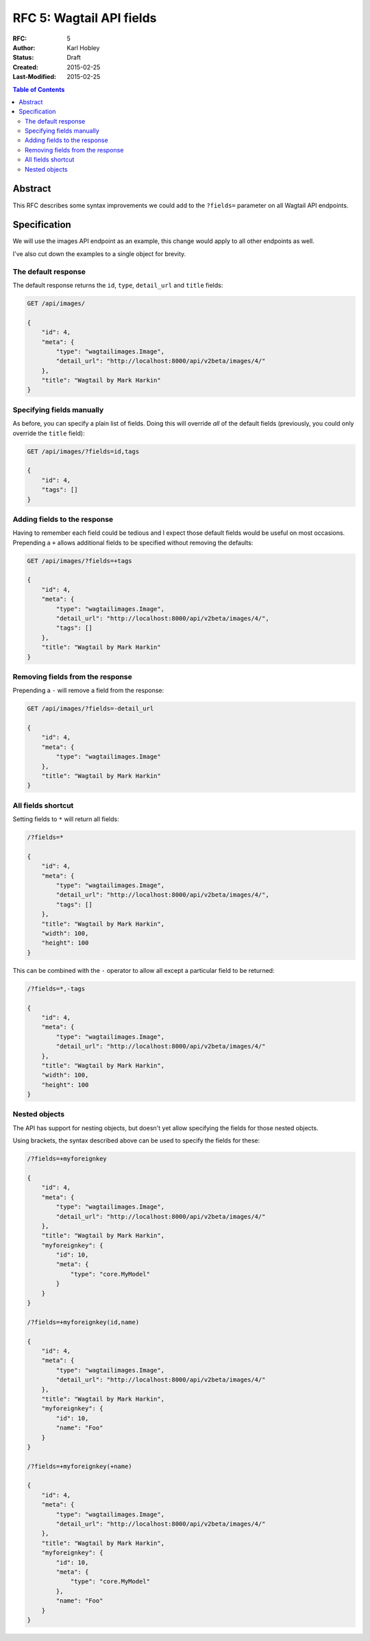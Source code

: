 =================================
RFC 5: Wagtail API fields
=================================

:RFC: 5
:Author: Karl Hobley
:Status: Draft
:Created: 2015-02-25
:Last-Modified: 2015-02-25

.. contents:: Table of Contents
   :depth: 3
   :local:

Abstract
========

This RFC describes some syntax improvements we could add to the ``?fields=`` parameter
on all Wagtail API endpoints.

Specification
=============

We will use the images API endpoint as an example, this change would apply to all other
endpoints as well.

I've also cut down the examples to a single object for brevity.

The default response
--------------------

The default response returns the ``id``, ``type``, ``detail_url`` and ``title`` fields:

.. code-block::

    GET /api/images/

    {
        "id": 4,
        "meta": {
            "type": "wagtailimages.Image",
            "detail_url": "http://localhost:8000/api/v2beta/images/4/"
        },
        "title": "Wagtail by Mark Harkin"
    }

Specifying fields manually
--------------------------

As before, you can specify a plain list of fields. Doing this will override *all* of
the default fields (previously, you could only override the ``title`` field):

.. code-block::

    GET /api/images/?fields=id,tags

    {
        "id": 4,
        "tags": []
    }

Adding fields to the response
-----------------------------

Having to remember each field could be tedious and I expect those default fields would
be useful on most occasions. Prepending a ``+`` allows additional fields to be specified
without removing the defaults:

.. code-block::

    GET /api/images/?fields=+tags

    {
        "id": 4,
        "meta": {
            "type": "wagtailimages.Image",
            "detail_url": "http://localhost:8000/api/v2beta/images/4/",
            "tags": []
        },
        "title": "Wagtail by Mark Harkin"
    }

Removing fields from the response
---------------------------------

Prepending a ``-`` will remove a field from the response:

.. code-block::

    GET /api/images/?fields=-detail_url

    {
        "id": 4,
        "meta": {
            "type": "wagtailimages.Image"
        },
        "title": "Wagtail by Mark Harkin"
    }

All fields shortcut
-------------------

Setting fields to ``*`` will return all fields:

.. code-block::

    /?fields=*

    {
        "id": 4,
        "meta": {
            "type": "wagtailimages.Image",
            "detail_url": "http://localhost:8000/api/v2beta/images/4/",
            "tags": []
        },
        "title": "Wagtail by Mark Harkin",
        "width": 100,
        "height": 100
    }

This can be combined with the ``-`` operator to allow all except a particular field
to be returned:

.. code-block::

    /?fields=*,-tags

    {
        "id": 4,
        "meta": {
            "type": "wagtailimages.Image",
            "detail_url": "http://localhost:8000/api/v2beta/images/4/"
        },
        "title": "Wagtail by Mark Harkin",
        "width": 100,
        "height": 100
    }


Nested objects
--------------

The API has support for nesting objects, but doesn't yet allow specifying the fields
for those nested objects.

Using brackets, the syntax described above can be used to specify the fields for these:


.. code-block::

    /?fields=+myforeignkey

    {
        "id": 4,
        "meta": {
            "type": "wagtailimages.Image",
            "detail_url": "http://localhost:8000/api/v2beta/images/4/"
        },
        "title": "Wagtail by Mark Harkin",
        "myforeignkey": {
            "id": 10,
            "meta": {
                "type": "core.MyModel"
            }
        }
    }

    /?fields=+myforeignkey(id,name)

    {
        "id": 4,
        "meta": {
            "type": "wagtailimages.Image",
            "detail_url": "http://localhost:8000/api/v2beta/images/4/"
        },
        "title": "Wagtail by Mark Harkin",
        "myforeignkey": {
            "id": 10,
            "name": "Foo"
        }
    }

    /?fields=+myforeignkey(+name)

    {
        "id": 4,
        "meta": {
            "type": "wagtailimages.Image",
            "detail_url": "http://localhost:8000/api/v2beta/images/4/"
        },
        "title": "Wagtail by Mark Harkin",
        "myforeignkey": {
            "id": 10,
            "meta": {
                "type": "core.MyModel"
            },
            "name": "Foo"
        }
    }
